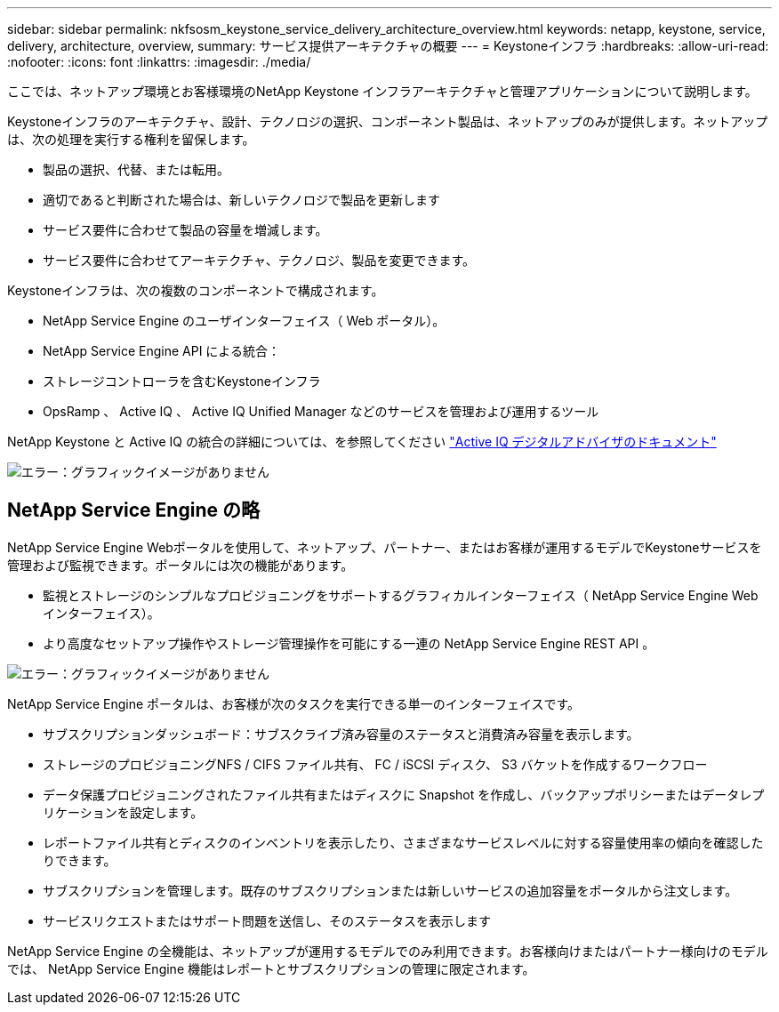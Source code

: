 ---
sidebar: sidebar 
permalink: nkfsosm_keystone_service_delivery_architecture_overview.html 
keywords: netapp, keystone, service, delivery, architecture, overview, 
summary: サービス提供アーキテクチャの概要 
---
= Keystoneインフラ
:hardbreaks:
:allow-uri-read: 
:nofooter: 
:icons: font
:linkattrs: 
:imagesdir: ./media/


[role="lead"]
ここでは、ネットアップ環境とお客様環境のNetApp Keystone インフラアーキテクチャと管理アプリケーションについて説明します。

Keystoneインフラのアーキテクチャ、設計、テクノロジの選択、コンポーネント製品は、ネットアップのみが提供します。ネットアップは、次の処理を実行する権利を留保します。

* 製品の選択、代替、または転用。
* 適切であると判断された場合は、新しいテクノロジで製品を更新します
* サービス要件に合わせて製品の容量を増減します。
* サービス要件に合わせてアーキテクチャ、テクノロジ、製品を変更できます。


Keystoneインフラは、次の複数のコンポーネントで構成されます。

* NetApp Service Engine のユーザインターフェイス（ Web ポータル）。
* NetApp Service Engine API による統合：
* ストレージコントローラを含むKeystoneインフラ
* OpsRamp 、 Active IQ 、 Active IQ Unified Manager などのサービスを管理および運用するツール


NetApp Keystone と Active IQ の統合の詳細については、を参照してください link:https://docs.netapp.com/us-en/active-iq/["Active IQ デジタルアドバイザのドキュメント"]

image:nkfsosm_image8.png["エラー：グラフィックイメージがありません"]



== NetApp Service Engine の略

NetApp Service Engine Webポータルを使用して、ネットアップ、パートナー、またはお客様が運用するモデルでKeystoneサービスを管理および監視できます。ポータルには次の機能があります。

* 監視とストレージのシンプルなプロビジョニングをサポートするグラフィカルインターフェイス（ NetApp Service Engine Web インターフェイス）。
* より高度なセットアップ操作やストレージ管理操作を可能にする一連の NetApp Service Engine REST API 。


image:nkfsosm_image9.png["エラー：グラフィックイメージがありません"]

NetApp Service Engine ポータルは、お客様が次のタスクを実行できる単一のインターフェイスです。

* サブスクリプションダッシュボード：サブスクライブ済み容量のステータスと消費済み容量を表示します。
* ストレージのプロビジョニングNFS / CIFS ファイル共有、 FC / iSCSI ディスク、 S3 バケットを作成するワークフロー
* データ保護プロビジョニングされたファイル共有またはディスクに Snapshot を作成し、バックアップポリシーまたはデータレプリケーションを設定します。
* レポートファイル共有とディスクのインベントリを表示したり、さまざまなサービスレベルに対する容量使用率の傾向を確認したりできます。
* サブスクリプションを管理します。既存のサブスクリプションまたは新しいサービスの追加容量をポータルから注文します。
* サービスリクエストまたはサポート問題を送信し、そのステータスを表示します


NetApp Service Engine の全機能は、ネットアップが運用するモデルでのみ利用できます。お客様向けまたはパートナー様向けのモデルでは、 NetApp Service Engine 機能はレポートとサブスクリプションの管理に限定されます。
